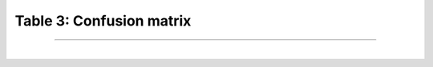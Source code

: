Table 3: Confusion matrix
==========================

-----------------------

|

.. raw:: html

    <table class="docutils align-default">
      <tr>
          <th>                                </th>
          <th> <h4>Predicted outcome is 0 </h4></th>
          <th> <h4>Predicted outcome is 1 </h4></th>
      </tr>
      <tr>
          <td> <h4> Actual outcome is 0 </h4> </td>
          <td> <h4><font color="green"> True Negatives               </font></h4> </td>
          <td> <h4><font color="red">   False Negatives (misses)     </font></h4> </td>
      </tr>
      <tr>
        <td> <h4> Actual outcome is 1 </h4> </td>
        <td> <h4><font color="red">   False Positives (false alarms) </font></h4> </td>
        <td> <h4><font color="green"> True Positives                 </font></h4> </td>
      </tr>
    </table>

.. raw:: html

  <div class="clt">
  <br>
  <center><a href="table3.html" >Table 3: Confusion matrix </a> </center>
  </div>

